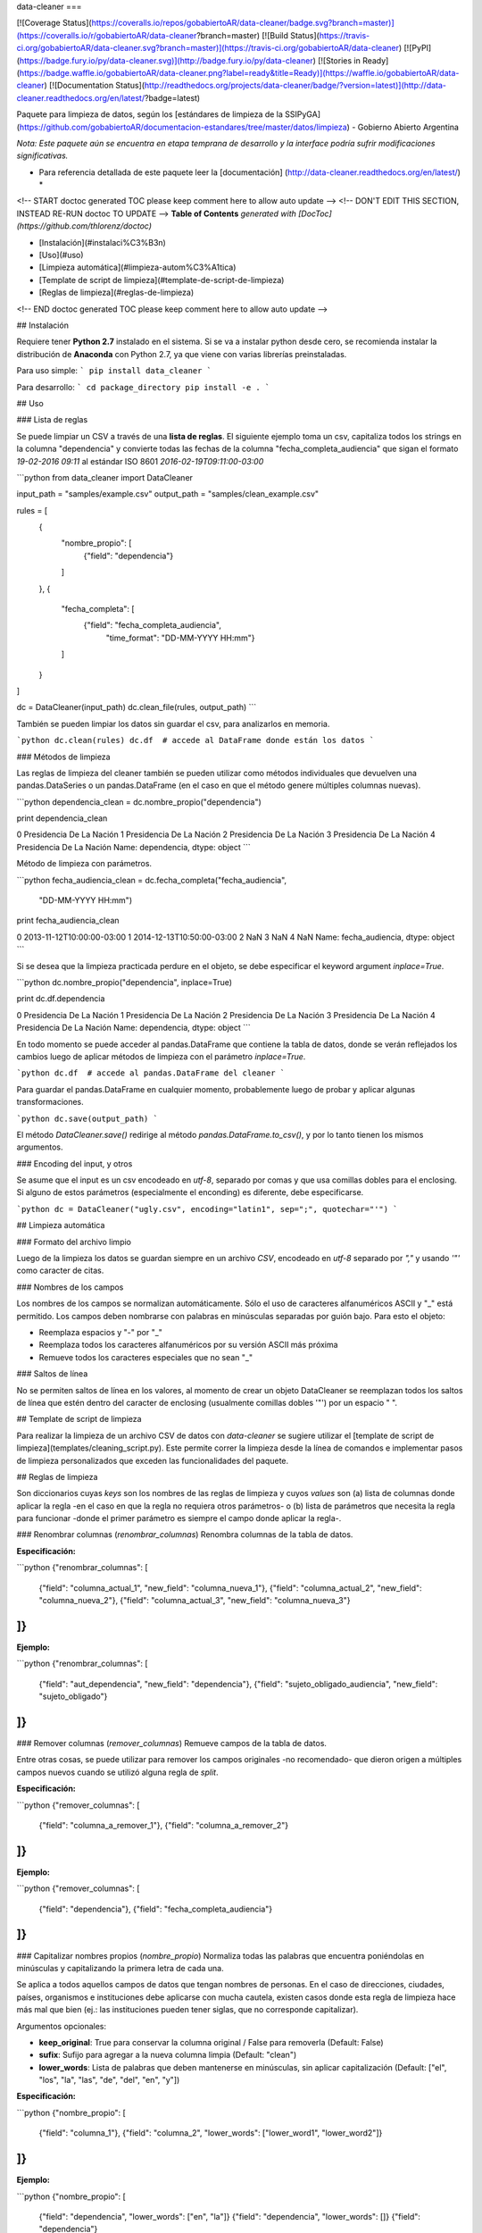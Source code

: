 data-cleaner
===

[![Coverage Status](https://coveralls.io/repos/gobabiertoAR/data-cleaner/badge.svg?branch=master)](https://coveralls.io/r/gobabiertoAR/data-cleaner?branch=master)
[![Build Status](https://travis-ci.org/gobabiertoAR/data-cleaner.svg?branch=master)](https://travis-ci.org/gobabiertoAR/data-cleaner)
[![PyPI](https://badge.fury.io/py/data-cleaner.svg)](http://badge.fury.io/py/data-cleaner)
[![Stories in Ready](https://badge.waffle.io/gobabiertoAR/data-cleaner.png?label=ready&title=Ready)](https://waffle.io/gobabiertoAR/data-cleaner)
[![Documentation Status](http://readthedocs.org/projects/data-cleaner/badge/?version=latest)](http://data-cleaner.readthedocs.org/en/latest/?badge=latest)


Paquete para limpieza de datos, según los [estándares de limpieza de la SSIPyGA](https://github.com/gobabiertoAR/documentacion-estandares/tree/master/datos/limpieza) - Gobierno Abierto Argentina

*Nota: Este paquete aún se encuentra en etapa temprana de desarrollo y la interface podría sufrir modificaciones significativas.*

* Para referencia detallada de este paquete leer la [documentación] (http://data-cleaner.readthedocs.org/en/latest/) *


<!-- START doctoc generated TOC please keep comment here to allow auto update -->
<!-- DON'T EDIT THIS SECTION, INSTEAD RE-RUN doctoc TO UPDATE -->
**Table of Contents**  *generated with [DocToc](https://github.com/thlorenz/doctoc)*

- [Instalación](#instalaci%C3%B3n)
- [Uso](#uso)
- [Limpieza automática](#limpieza-autom%C3%A1tica)
- [Template de script de limpieza](#template-de-script-de-limpieza)
- [Reglas de limpieza](#reglas-de-limpieza)

<!-- END doctoc generated TOC please keep comment here to allow auto update -->

## Instalación

Requiere tener **Python 2.7** instalado en el sistema. Si se va a instalar python desde cero, se recomienda instalar la distribución de **Anaconda** con Python 2.7, ya que viene con varias librerías preinstaladas.

Para uso simple:
```
pip install data_cleaner
```

Para desarrollo:
```
cd package_directory
pip install -e .
```

## Uso

### Lista de reglas

Se puede limpiar un CSV a través de una **lista de reglas**. El siguiente ejemplo toma un csv, capitaliza todos los strings en la columna "dependencia" y convierte todas las fechas de la columna "fecha_completa_audiencia" que sigan el formato *19-02-2016 09:11* al estándar ISO 8601 *2016-02-19T09:11:00-03:00*

```python
from data_cleaner import DataCleaner

input_path = "samples/example.csv"
output_path = "samples/clean_example.csv"

rules = [
    {
        "nombre_propio": [
            {"field": "dependencia"}
        ]
    },
    {
        "fecha_completa": [
            {"field": "fecha_completa_audiencia",
             "time_format": "DD-MM-YYYY HH:mm"}
        ]
    }
]

dc = DataCleaner(input_path)
dc.clean_file(rules, output_path)
```

También se pueden limpiar los datos sin guardar el csv, para analizarlos en memoria.

```python
dc.clean(rules)
dc.df  # accede al DataFrame donde están los datos
```

### Métodos de limpieza

Las reglas de limpieza del cleaner también se pueden utilizar como métodos individuales que devuelven una pandas.DataSeries o un pandas.DataFrame (en el caso en que el método genere múltiples columnas nuevas).

```python
dependencia_clean = dc.nombre_propio("dependencia")

print dependencia_clean

0    Presidencia De La Nación
1    Presidencia De La Nación
2    Presidencia De La Nación
3    Presidencia De La Nación
4    Presidencia De La Nación
Name: dependencia, dtype: object
```

Método de limpieza con parámetros.

```python
fecha_audiencia_clean = dc.fecha_completa("fecha_audiencia",
                                          "DD-MM-YYYY HH:mm")

print fecha_audiencia_clean

0    2013-11-12T10:00:00-03:00
1    2014-12-13T10:50:00-03:00
2                          NaN
3                          NaN
4                          NaN
Name: fecha_audiencia, dtype: object
```

Si se desea que la limpieza practicada perdure en el objeto, se debe especificar el keyword argument `inplace=True`.

```python
dc.nombre_propio("dependencia", inplace=True)

print dc.df.dependencia

0    Presidencia De La Nación
1    Presidencia De La Nación
2    Presidencia De La Nación
3    Presidencia De La Nación
4    Presidencia De La Nación
Name: dependencia, dtype: object
```

En todo momento se puede acceder al pandas.DataFrame que contiene la tabla de datos, donde se verán reflejados los cambios luego de aplicar métodos de limpieza con el parámetro `inplace=True`.

```python
dc.df  # accede al pandas.DataFrame del cleaner
```

Para guardar el pandas.DataFrame en cualquier momento, probablemente luego de probar y aplicar algunas transformaciones.

```python
dc.save(output_path)
```

El método `DataCleaner.save()` redirige al método `pandas.DataFrame.to_csv()`, y por lo tanto tienen los mismos argumentos.

### Encoding del input, y otros

Se asume que el input es un csv encodeado en *utf-8*, separado por comas y que usa comillas dobles para el enclosing. Si alguno de estos parámetros (especialmente el enconding) es diferente, debe especificarse.

```python
dc = DataCleaner("ugly.csv", encoding="latin1", sep=";", quotechar="'")
```

## Limpieza automática

### Formato del archivo limpio

Luego de la limpieza los datos se guardan siempre en un archivo *CSV*, encodeado en *utf-8* separado por *","* y usando *'"'* como caracter de citas.

### Nombres de los campos

Los nombres de los campos se normalizan automáticamente. Sólo el uso de caracteres alfanuméricos ASCII y "_" está permitido. Los campos deben nombrarse con palabras en minúsculas separadas por guión bajo. Para esto el objeto:

* Reemplaza espacios y "-" por "_"
* Reemplaza todos los caracteres alfanuméricos por su versión ASCII más próxima
* Remueve todos los caracteres especiales que no sean "_"

### Saltos de línea

No se permiten saltos de línea en los valores, al momento de crear un objeto DataCleaner se reemplazan todos los saltos de línea que estén dentro del caracter de enclosing (usualmente comillas dobles '"') por un espacio " ".

## Template de script de limpieza

Para realizar la limpieza de un archivo CSV de datos con `data-cleaner` se sugiere utilizar el [template de script de limpieza](templates/cleaning_script.py). Este permite correr la limpieza desde la línea de comandos e implementar pasos de limpieza personalizados que exceden las funcionalidades del paquete.

## Reglas de limpieza

Son diccionarios cuyas *keys* son los nombres de las reglas de limpieza y cuyos *values* son (a) lista de columnas donde aplicar la regla -en el caso en que la regla no requiera otros parámetros- o (b) lista de parámetros que necesita la regla para funcionar -donde el primer parámetro es siempre el campo donde aplicar la regla-.

### Renombrar columnas (*renombrar_columnas*)
Renombra columnas de la tabla de datos. 

**Especificación:**

```python
{"renombrar_columnas": [
    {"field": "columna_actual_1", "new_field": "columna_nueva_1"},
    {"field": "columna_actual_2", "new_field": "columna_nueva_2"},
    {"field": "columna_actual_3", "new_field": "columna_nueva_3"}
]}
```

**Ejemplo:**

```python
{"renombrar_columnas": [
    {"field": "aut_dependencia", "new_field": "dependencia"},
    {"field": "sujeto_obligado_audiencia", "new_field": "sujeto_obligado"}
]}
```

### Remover columnas (*remover_columnas*)
Remueve campos de la tabla de datos.

Entre otras cosas, se puede utilizar para remover los campos originales -no recomendado- que dieron origen a múltiples campos nuevos cuando se utilizó alguna regla de *split*.

**Especificación:**

```python
{"remover_columnas": [
    {"field": "columna_a_remover_1"},
    {"field": "columna_a_remover_2"}
]}
```

**Ejemplo:**

```python
{"remover_columnas": [
    {"field": "dependencia"},
    {"field": "fecha_completa_audiencia"}
]}
```

### Capitalizar nombres propios (*nombre_propio*)
Normaliza todas las palabras que encuentra poniéndolas en minúsculas y capitalizando la primera letra de cada una.

Se aplica a todos aquellos campos de datos que tengan nombres de personas. En el caso de direcciones, ciudades, países, organismos e instituciones debe aplicarse con mucha cautela, existen casos donde esta regla de limpieza hace más mal que bien (ej.: las instituciones pueden tener siglas, que no corresponde capitalizar).

Argumentos opcionales:

* **keep_original**: True para conservar la columna original / False para removerla (Default: False)
* **sufix**: Sufijo para agregar a la nueva columna limpia (Default: "clean")
* **lower_words**: Lista de palabras que deben mantenerse en minúsculas, sin aplicar capitalización (Default: ["el", "los", "la", "las", "de", "del", "en", "y"])

**Especificación:**

```python
{"nombre_propio": [
    {"field": "columna_1"},
    {"field": "columna_2", "lower_words": ["lower_word1", "lower_word2"]}
]}
```

**Ejemplo:**

```python
{"nombre_propio": [
    {"field": "dependencia", "lower_words": ["en", "la"]}
    {"field": "dependencia", "lower_words": []}
    {"field": "dependencia"}
]}
```

### Dar formato a correo electronico (*mail_format*)

Parsea todas las direcciones de correo electrónico en cada fila de una campo y les da el formato estandar definido. Es decir, las pasa todas a minúsculas y las separa con comas.

Argumentos opcionales:

* **keep_original**: True para conservar la columna original / False para removerla (Default: False)
* **sufix**: Sufijo para agregar a la nueva columna limpia (Default: "clean")

**Especificación:**

```python
{"mail_format": [
    {"field": "columna_1"},
    {"field": "columna_2"}
]}
```

**Ejemplo:**

```python
{"mail_format": [
    {"field": "correo_electronico"}
]}
```

### Normalizar strings (*string*)
Utiliza el algoritmo *Key Collision Fingerprint* para clusterizar strings con el mismo contenido, normalizando capitalización, acentos, caracteres especiales, etc. 

Este algoritmo busca unificar la forma de escribir strings que contienen idénticas palabras (cadenas de caracteres alfanuméricos separados por espacios) pero difieren en otros aspectos. [Para más detalle ver Key Collision Methods de OpenRefine](https://github.com/OpenRefine/OpenRefine/wiki/Clustering-In-Depth#key-collision-methods). La implementación que se utiliza es una adaptación de [esta](https://github.com/tweirick/okstate_bioinformatics_command_line_programs/blob/master/misc_programs/FingerprintKeyer.py), publicada en Github por Tyler Weirick.

Argumentos opcionales:

* **sort_tokens**: False (default) para no ordenar las palabras al crear el fingerprint de un string. Esto ubicará a "Sol Geriatrico" y "Geriatrico Sol" en clusters separados, sin unificar el string en un sentido o en otro. Si se especifica True, ambos strings se reescribirían de una de las dos maneras.
* **remove_duplicates**: False (default) para evitar remover tokens duplicados. Esto ubicará a "Sol Sol Geriatrico" en un cluster distinto a "Sol Geriatrico", sin elegir una forma de escribir el string para ambos casos. Si se especifica True, ambos strings se escribirían de una de las dos maneras.
* **keep_original**: True para conservar la columna original / False para removerla (Default: False)
* **sufix**: Sufijo para agregar a la nueva columna limpia (Default: "clean")

**Especificación:**

```python
{"string": [
    {"field": "columna_1"},
    {"field": "columna_2"}
]}
```

**Ejemplo:**

```python
{"string": [
    {"field": "dependencia"},
    {"field": "lugar_audiencia"},
    {"field": "sujeto_obligado"},
    {"field": "solicitante"}
]}
```

### Reemplazar listas de strings por valores predefinidos (*reemplazar*)
Reemplaza listas de strings por un valor predefinido que el usuario decide que representa a todas. Solo sirve para reemplazar valores **completos**

Argumentos opcionales:

* **keep_original**: True para conservar la columna original / False para removerla (Default: False)
* **sufix**: Sufijo para agregar a la nueva columna limpia (Default: "clean")

**Especificación:**

```python
{"reemplazar": [
    {
     "field": "columna",
     "replacements": {"Nuevo1": ["Viejo"], "Nuevo2": ["ViejoA", "ViejoB"]}
    }
]}
```

**Ejemplo:**

```python
{"reemplazar": [
    {
    "field": "tipo",
    "replacements": {"Servicios": ["Serv"], "Otros": ["Otro", "Loc"]}
    }
]}

```
En este ejemplo si el campo *tipo* tuviese el valor "Serv de venta" no sería reemplazado, mientras que si tuviese el valor "Serv" sería reemplazado por "Servicios"


### Reemplazar partes de valores (substrings) por otros (*reemplazar_string*)
Reemplaza listas de substrings por otro substring. A diferencia del método *reemplazar* que reemplaza directamente valores completos, *reemplazar_string* hace reemplazos parciales. Es una versión más sencilla de *string_regex_substitute* que no permite evaluar expresiones regulares.

Argumentos opcionales:

* **keep_original**: True para conservar la columna original / False para removerla (Default: False)
* **sufix**: Sufijo para agregar a la nueva columna limpia (Default: "clean")

**Especificación:**

```python
{"reemplazar_string": [
    {
     "field": "columna",
     "replacements": {"Nuevo1": ["Viejo"], "Nuevo2": ["ViejoA", "ViejoB"]}
    }
]}
```

**Ejemplo:**

```python
{"reemplazar_string": [
    {
    "field": "tipo",
    "replacements": {"Servicios": ["Serv"], "Otros": ["Otro", "Loc"]}
    }
]}
```

En este ejemplo si el campo *tipo* tuviese el valor "Serv de venta" sería reemplazado por "Servicios de Venta".

### Normalizar fecha completa (*fecha_completa*)
Estandariza un campo **con fecha y hora** a su representación en el estándar ISO 8601 (**YYYY-MM-DDTHH:MM:SS[.mmmmmm][+HH:MM]**). 

Ej.: **05-02-2016 14:53** a **2016-02-05T14:53:00-03:00**

Para el parsing de fechas se utiliza la librería [*arrow*](http://crsmithdev.com/arrow/). En la regla debe especificarse el formato temporal en que la fecha está expresada en la tabla de datos original. El resultado siempre se convertirá a ISO 8601 cuando sea posible, ante cualquier error se dejará la celda vacía.

Argumentos opcionales:

* **keep_original**: True para conservar la columna original / False para removerla (Default: False)

**Especificación:**

```python
{"fecha_completa": [
    {"field": "columna", "time_format": "DD-MM-YYYY HH:mm"}
]}
```

**Ejemplo:**

```python
{"fecha_completa": [
    {"field": "fecha_completa_audiencia", "time_format": "DD-MM-YYYY HH:mm"}
]}
```

### Normalizar fecha simple (*fecha_simple*)
Estandariza un campo sin hora, día o mes a su representación en el estándar ISO 8601, obviando aquella parte de la representación ISO para la que no se cuenta con datos suficientes.

Ej.: **05-02-2016** a **2016-02-05**
Ej.: **02-2016** a **2016-02**

Argumentos opcionales:

* **keep_original**: True para conservar la columna original / False para removerla (Default: False)

**Especificación:**

```python
{"fecha_simple": [
    {"field": "columna1", "time_format": "DD-MM-YYYY"},
    {"field": "columna2", "time_format": "MM-YYYY"}
]}
```

**Ejemplo:**

```python
{"fecha_simple": [
    {"field": "fecha", "time_format": "DD-MM-YYYY"},
    {"field": "mes", "time_format": "MM-YYYY"}
]}
```

### Normalizar fecha separada en múltiples campos (*fecha_separada*)
Estandariza una fecha completa donde distintos componentes de la misma están separados en varios campos, a su representación en el estándar ISO 8601.

Argumentos opcionales:

* **keep_original**: True para conservar la columna original / False para removerla (Default: False)

**Especificación:**

```python
{"fecha_separada": [
    {"fields": [["campo1", "DD-MM-YYYY"], ["campo2", "HH:mm"]],
     "new_field_name": "audiencia"}
]}
```

**Ejemplo:**

```python
{"fecha_separada": [
    {"fields": [["fecha_audiencia", "DD-MM-YYYY"], ["hora_audiencia", "HH:mm"]], "new_field_name": "audiencia"}
]}
```

### Separar campos mediante un separador simple (*string_simple_split*)
Separa strings de un campo en múltiples campos, mediante separadores simples.

Argumentos opcionales:

* **keep_original**: True para conservar la columna original / False para removerla (Default: False)

**Especificación:**

```python
{"string_simple_split": [
    {"field": "campo",
    "separators": ["separador_A", "separador_B"],
    "new_field_names": ["sufijo_nuevo_campo_1", "sufijo_nuevo_campo_2"]}
]}
```

**Ejemplo:**

```python
{"string_simple_split": [
    {"field": "sujeto_obligado",
    "separators": [", Cargo:", "Cargo:"],
    "new_field_names": ["nombre", "cargo"]}
]}
```

### Separar campos mediante una expresión regular (*string_regex_split*)
(NO IMPLEMENTADO)

### Separar campos mediante una parsing expression grammar (*string_peg_split*)
Utiliza parsing expression grammars para separar strings de un campo en múltiples campos.

Las PEG son una forma de utilizar expresiones regulares de más alto nivel, que facilita la creación de reglas bastante complejas. La librería que se utiliza en este paquete es [**parsley**](http://parsley.readthedocs.org/en/latest/reference.html).

Todas las PEG que se escriban para este paquete, deben contener una regla `values` cuyo output sea una lista de los valores que se quiere extraer. Cuando la PEG utilizada falle, el paquete dejará un valor nulo para esa celda.

Argumentos opcionales:

* **keep_original**: True para conservar la columna original / False para removerla (Default: False)

**Especificación:**

```python
{"string_peg_split": [
    {"field": "campo",
    "grammar": "grammar",
    "new_field_names": ["sufijo_nuevo_campo_1", "sufijo_nuevo_campo_2"]}
]}
```

**Ejemplo:**

```python
{"string_peg_split": [
    {
    "field": "solicitante",
    "grammar": """
    allowed_char = anything:x ?(x not in '1234567890() ')
    nombre = ~('DNI') <allowed_char+>:n ws -> n.strip()
    number = <digit+>:num -> int(num)

    nom_comp = <nombre+>:nc -> nc.strip()
    cargo = '(' <nombre+>:c ')' -> c.strip()
    dni = ','? ws 'DNI' ws number:num -> num

    values = nom_comp:n ws cargo?:c ws dni?:d ws anything* -> [n, c, d]
    """,
    "new_field_names": ["nombre", "cargo", "dni"]
    }
]}
```

### Manipular y reemplazar contenido de campos mediante una expression regular (*string_regex_substitute*)
Es análogo al método sub de la libreria de python [**re**](https://docs.python.org/2/library/re.html#re.sub).

Argumentos opcionales:

* **keep_original**: True para conservar la columna original / False para removerla (Default: False)
* **sufix**: Sufijo para agregar a la nueva columna limpia (Default: "clean")

**Especificación:**

```python
{"string_regex_substitute":[
	{"field": "campo1",
    "regex_str_match": "str_regex_match1",
    "regex_str_sub": "str_regex_replace1"},
    {"field": "campo2",
    "regex_str_match": "str_regex_match2",
    "regex_str_sub": "str_regex_replace2"}
]}
```

**Ejemplos:**

```python
Reemplaza punto y comas por comas:
{"string_regex_substitute":[
	{"field": "norma_competencias_objetivos",
    "regex_str_match": ";",
    "regex_str_sub": ","}
]}

Cambia el orden de una cadena entre parentesis:
{"string_regex_substitute":[
	{"field": "nombre_cargo",
    "regex_str_match": "(?P<cargo>\(.+\))(?P<nombre>.+)",
    "regex_str_sub": "\g<nombre> \g<cargo>"}
]}
"(presidente)Juan Jose Perez."  pasaría a ser "Juan Jose Perez. (presidente)"
```


=======
History
=======

0.1.18 (2016-4-30)
------------------

* Se agrega un parámetro opcional (`lower_words`) al método `nombre_propio`, para especificar palabras que no se capitalizan.


0.1.16 (2016-4-16)
------------------

* Se remueven los caracteres de salto de línea de todos los valores.
* Se detectan los fields con títulos que usan la convencion upper CamelCase para interpretar que cada mayúscula comienza una palabra distinta

0.1.15 (2016-3-7)
------------------

* Se arregla un bug en los métodos que operan con strings que transformaba missings nan de pandas en strings "nan".
* Se corrige capitalizer para evitar errores con cadenas de texto vacías.

0.1.14 (2016-3-7)
------------------

* Se modifica la interfaz del algoritmo de clusterización de strings, agregando parámetros para sorting de tokens y remoción de duplicados de tokens. Ahora el algoritmo es extremadamente seguro, el default está en False en ambos casos con lo cual no reordena tokens ni elimina duplicados. 
* El método clean no permite guardar un dataset en un CSV con formato que no sea el estándar.
* Las columnas nuevas se agregan en orden, justo después de las originales.
* Nueva regla de limpieza: reemplazo simple de strings (*reemplazar_string*).

0.1.13 (2016-2-25)
------------------

* Agrega método de limpieza de e-mails

0.1.12 (2016-2-23)
------------------

* Corrige varios problemas de encoding
* Chequea que no haya campos repetidos antes de cargar un csv

0.1.10 (2016-2-23)
------------------

* Corrige bug en capitalizer() cuando el input es un integer o float
* Corrige bug en métodos que parsean fechas, devuelven empty string "" en lugar de NaN

0.1.8 (2016-2-22)
------------------

* Se mejora el capitalizer de la regla nombre_propio()
* Se permite controlar al usuario si la o las columnas originales objeto de una limpieza se mantienen o se remueven

0.1.7 (2016-2-22)
------------------

* Se agregan nuevos métodos de limpieza.
* Se modifica la interfaz de la lista de reglas.

0.1.0 (2016-2-18)
------------------

* First release on PyPI.



